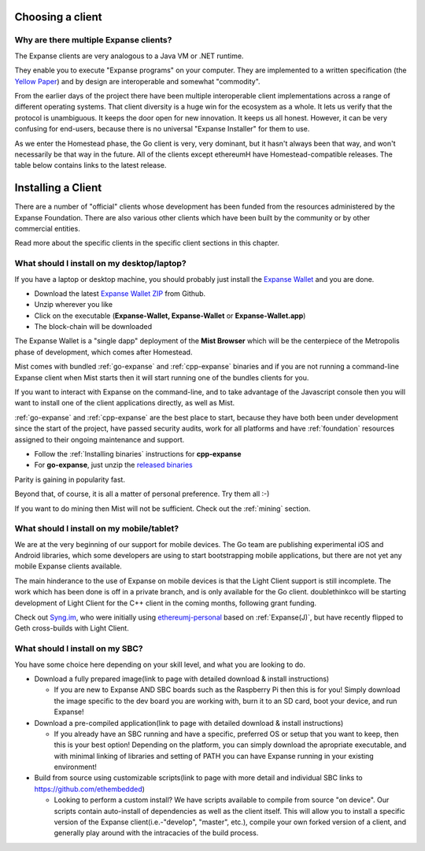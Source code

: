.. _sec:clients:

*****************************************************
Choosing a client
*****************************************************

Why are there multiple Expanse clients?
=====================================================================


The Expanse clients are very analogous to a Java VM or .NET runtime.

They enable you to execute "Expanse programs" on your computer.  They are
implemented to a written specification (the
`Yellow Paper <https://github.com/expanse-org/yellowpaper>`_) and by design
are interoperable and somewhat "commodity".

From the earlier days of the project there have been multiple interoperable
client implementations across a range of different operating systems.  That
client diversity is a huge win for the ecosystem as a whole.
It lets us verify that the protocol is unambiguous.  It keeps the door
open for new innovation.  It keeps us all honest.  However, it can be
very confusing for end-users, because there is no universal
"Expanse Installer" for them to use.

As we enter the Homestead phase, the Go client is very, very dominant, but
it hasn't always been that way, and won't necessarily be that way in the
future.   All of the clients except ethereumH have Homestead-compatible
releases.  The table below contains links to the latest release.

+------------------------+------------+------------------------+-------------------------------------+
| Client                 | Language   | Developers             | Latest release                      |
+========================+============+========================+=====================================+
| :ref:`go-expanse`     | Go         | `Expanse Foundation`_ | `go-expanse-v1.4.10`_              |
+------------------------+------------+------------------------+-------------------------------------+
| :ref:`Parity`          | Rust       | `Ethcore`_             | `Parity-v1.2.2`_                    |
+------------------------+------------+------------------------+-------------------------------------+
| :ref:`cpp-expanse`    | C++        | `Expanse Foundation`_ | `cpp-expanse-v1.3.0`_              |
+------------------------+------------+------------------------+-------------------------------------+
| :ref:`pyethapp`        | Python     | `Expanse Foundation`_ | `pyethapp-v1.3.2`_                  |
+------------------------+------------+------------------------+-------------------------------------+
| :ref:`ethereumjs-lib`  | Javascript | `Expanse Foundation`_ | `ethereumjs-lib-v3.0.0`_            |
+------------------------+------------+------------------------+-------------------------------------+
| :ref:`Expanse\(J\)`   | Java       | `\<ether.camp\>`_      | `ethereumJ-v1.3.0-RC5-DaoHardFork`_ |
+------------------------+------------+------------------------+-------------------------------------+
| :ref:`ruby-expanse`   | Ruby       | `Jan Xie`_             | `ruby-expanse-v0.9.3`_             |
+------------------------+------------+------------------------+-------------------------------------+
| :ref:`ethereumH`       | Haskell    | `BlockApps`_           | no Homestead release yet            |
+------------------------+------------+------------------------+-------------------------------------+

.. _Ethereum Foundation: https://expanse.org/foundation
.. _\<ether.camp\>: http://www.ether.camp
.. _BlockApps: http://www.blockapps.net/
.. _Ethcore: https://ethcore.io/
.. _Jan Xie: https://github.com/janx/

.. _go-expanse-v1.4.10: https://github.com/expanse-org/go-expanse/releases/tag/v1.4.10
.. _cpp-expanse-v1.3.0: https://github.com/bobsummerwill/cpp-expanse/releases/tag/v1.3.0
.. _ethereumjs-lib-v3.0.0: https://github.com/ethereumjs/ethereumjs-lib/releases/tag/v3.0.0
.. _ethereumJ-v1.3.0-RC5-DaoHardFork: https://github.com/expanse-org/ethereumj/releases/tag/1.3.0-RC5-DaoHardFork
.. _Parity-v1.2.2: https://github.com/ethcore/parity/releases/tag/v1.2.2
.. _pyethapp-v1.3.2: https://github.com/expanse-org/pyethapp/releases/tag/v1.3.2
.. _ruby-expanse-v0.9.3: https://rubygems.org/gems/ruby-expanse/versions/0.9.3

********************************************************************************
Installing a Client
********************************************************************************

There are a number of "official" clients whose development has been funded
from the resources administered by the Expanse Foundation.  There are also
various other clients which have been built by the community or by other
commercial entities.

Read more about the specific clients in the specific client sections in this chapter.

What should I install on my desktop/laptop?
================================================================================

If you have a laptop or desktop machine, you should probably just install
the `Expanse Wallet <https://github.com/expanse-org/mist>`_ and you are done.

- Download the latest `Expanse Wallet ZIP <https://github.com/expanse-org/mist/releases/latest>`_ from Github.
- Unzip wherever you like
- Click on the executable (**Expanse-Wallet, Expanse-Wallet** or **Expanse-Wallet.app**)
- The block-chain will be downloaded

The Expanse Wallet is a "single dapp" deployment of the **Mist Browser**
which will be the centerpiece of the Metropolis phase of development, which
comes after Homestead.

Mist comes with bundled :ref:`go-expanse` and :ref:`cpp-expanse` binaries
and if you are not running a command-line Expanse client when Mist starts
then it will start running one of the bundles clients for you.

If you want to interact with Expanse on the command-line, and to take
advantage of the Javascript console then you will want to install one of
the client applications directly, as well as Mist.

:ref:`go-expanse` and :ref:`cpp-expanse` are the best place to start,
because they have both been under development since the start of the project,
have passed security audits, work for all platforms and have
:ref:`foundation` resources assigned to their ongoing maintenance and
support.

- Follow the :ref:`Installing binaries` instructions for **cpp-expanse**
- For **go-expanse**, just unzip the `released binaries <https://github.com/expanse-org/go-expanse/releases>`_

Parity is gaining in popularity fast.

Beyond that, of course, it is all a matter of personal preference.  Try them all :-)

If you want to do mining then Mist will not be sufficient.  Check out
the :ref:`mining` section.


What should I install on my mobile/tablet?
================================================================================

We are at the very beginning of our support for mobile devices.   The Go
team are publishing experimental iOS and Android libraries, which some
developers are using to start bootstrapping mobile applications, but there
are not yet any mobile Expanse clients available.

The main hinderance to the use of Expanse on mobile devices is that the
Light Client support is still incomplete.   The work which has been done is
off in a private branch, and is only available for the Go client.
doublethinkco will be starting development of Light Client for the C++ client
in the coming months, following grant funding.

Check out `Syng.im <http://syng.io>`_, who were initially using
`ethereumj-personal <https://github.com/syng-im/ethereumj-personal>`_ based
on :ref:`Expanse(J)`, but have recently flipped to Geth cross-builds with
Light Client.


What should I install on my SBC?
================================================================================

You have some choice here depending on your skill level, and what you are looking to do.

* Download a fully prepared image(link to page with detailed download & install instructions)

  * If you are new to Expanse AND SBC boards such as the Raspberry Pi then this is for you! Simply download the image specific to the dev board you are working with, burn it to an SD card, boot your device, and run Expanse!

* Download a pre-compiled application(link to page with detailed download & install instructions)

  * If you already have an SBC running and have a specific, preferred OS or setup that you want to keep, then this is your best option! Depending on the platform, you can simply download the apropriate executable, and with minimal linking of libraries and setting of PATH you can have Expanse running in your existing environment!

* Build from source using customizable scripts(link to page with more detail and individual SBC links to https://github.com/ethembedded)

  * Looking to perform a custom install?  We have scripts available to compile from source "on device". Our scripts contain auto-install of dependencies as well as the client itself. This will allow you to install a specific version of the Expanse client(i.e.-"develop", "master", etc.), compile your own forked version of a client, and generally play around with the intracacies of the build process.
